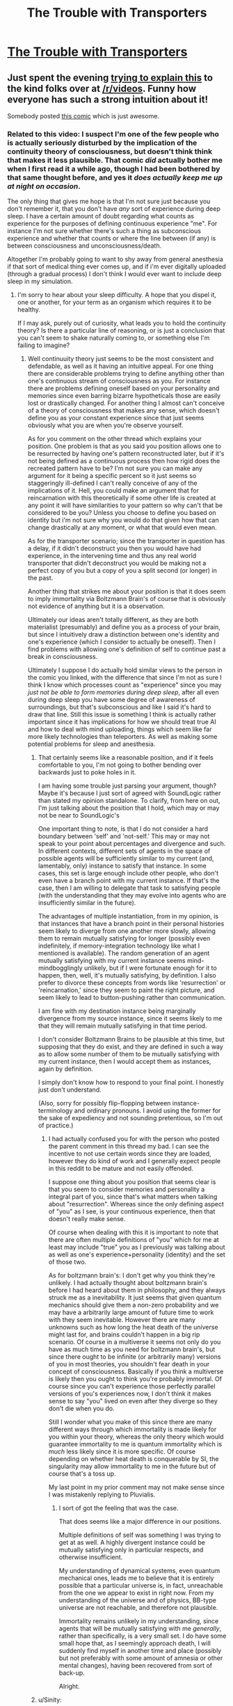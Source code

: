 #+TITLE: The Trouble with Transporters

* [[http://youtu.be/nQHBAdShgYI][The Trouble with Transporters]]
:PROPERTIES:
:Author: raymestalez
:Score: 31
:DateUnix: 1457366705.0
:DateShort: 2016-Mar-07
:END:

** Just spent the evening [[https://www.reddit.com/r/videos/comments/49cghv/cgp_grey_the_trouble_with_transporters/d0qpogy][trying to explain this]] to the kind folks over at [[/r/videos]]. Funny how everyone has such a strong intuition about it!

Somebody posted [[http://existentialcomics.com/comic/1][this comic]] which is just awesome.
:PROPERTIES:
:Author: Pluvialis
:Score: 26
:DateUnix: 1457372596.0
:DateShort: 2016-Mar-07
:END:

*** Related to this video: I suspect I'm one of the few people who is actually seriously disturbed by the implication of the continuity theory of consciousness, but doesn't think think that makes it less plausible. That comic /did/ actually bother me when I first read it a while ago, though I had been bothered by that same thought before, and yes it /does actually keep me up at night on occasion/.

The only thing that gives me hope is that I'm not sure just because you don't remember it, that you don't have /any/ sort of experience during deep sleep. I have a certain amount of doubt regarding what counts as experience for the purposes of defining continuous experience "me". For instance I'm not sure whether there's such a thing as subconscious experience and whether that counts or where the line between (if any) is between consciousness and unconsciousness/death.

Altogether I'm probably going to want to shy away from general anesthesia if that sort of medical thing ever comes up, and if i'm ever digitally uploaded (through a gradual process) I don't think I would ever want to include deep sleep in my simulation.
:PROPERTIES:
:Author: vakusdrake
:Score: 4
:DateUnix: 1457397199.0
:DateShort: 2016-Mar-08
:END:

**** I'm sorry to hear about your sleep difficulty. A hope that you dispel it, one or another, for your term as an organism which requires it to be healthy.

If I may ask, purely out of curiosity, what leads you to hold the continuity theory? Is there a particular line of reasoning, or is just a conclusion that you can't seem to shake naturally coming to, or something else I'm failing to imagine?
:PROPERTIES:
:Author: Aabcehmu112358
:Score: 2
:DateUnix: 1457399990.0
:DateShort: 2016-Mar-08
:END:

***** Well continuuity theory just seems to be the most consistent and defendable, as well as it having an intuitive appeal. For one thing there are considerable problems trying to define anything other than one's continuous stream of consciousness as you. For instance there are problems defining oneself based on your personality and memories since even barring bizarre hypotheticals those are easily lost or drastically changed. For another thing I almost can't conceive of a theory of consciousness that makes any sense, which doesn't define you as your constant experience since that just seems obviously what you are when you're observe yourself.

As for you comment on the other thread which explains your position. One problem is that as you said you position allows one to be resurrected by having one's pattern reconstructed later, but if it's not being defined as a continuous process then how rigid does the recreated pattern have to be? I'm not sure you can make any argument for it being a specific percent so it just seems so staggeringly ill-defined I can't really conceive of any of the implications of it. Hell, you could make an argument that for reincarnation with this theoretically if some other life is created at any point it will have similarities to your pattern so why can't that be considered to be you? Unless you choose to define you based on identity but i'm not sure why you would do that given how that can change drastically at any moment, or what that would even mean.

As for the transporter scenario; since the transporter in question has a delay, if it didn't deconstruct you then you would have had experience, in the intervening time and thus any real world transporter that didn't deconstruct you would be making not a perfect copy of you but a copy of you a split second (or longer) in the past.

Another thing that strikes me about your position is that it does seem to imply immortality via Boltzmann Brain's of course that is obviously not evidence of anything but it is a observation.

Ultimately our ideas aren't totally different, as they are both materialist (presumably) and define you as a process of your brain, but since I intuitively draw a distinction between one's identity and one's experience (which I consider to actually be oneself). Then I find problems with allowing one's definition of self to continue past a break in consciousness.

Ultimately I suppose I do actually hold similar views to the person in the comic you linked, with the difference that since I'm not as sure I think I know which processes count as "experience" since you may /just not be able to form memories during deep sleep/, after all even during deep sleep you have some degree of awareness of surroundings, but that's subconscious and like I said it's hard to draw that line. Still this issue is something I think is actually rather important since it has implications for how we should treat true AI and how to deal with mind uploading, things which seem like far more likely technologies than teleporters. As well as making some potential problems for sleep and anesthesia.
:PROPERTIES:
:Author: vakusdrake
:Score: 2
:DateUnix: 1457404249.0
:DateShort: 2016-Mar-08
:END:

****** That certainly seems like a reasonable position, and if it feels comfortable to you, I'm not going to bother bending over backwards just to poke holes in it.

I am having some trouble just parsing your argument, though? Maybe it's because I just sort of agreed with SoundLogic rather than stated my opinion standalone. To clarify, from here on out, I'm just talking about the position that I hold, which may or may not be near to SoundLogic's

One important thing to note, is that I do not consider a hard boundary between 'self' and 'not-self.' This may or may not speak to your point about percentages and divergence and such. In different contexts, different sets of agents in the space of possible agents will be sufficiently similar to my current (and, lamentably, only) instance to satisfy that instance. In some cases, this set is large enough include other people, who don't even have a branch point with my current instance. If that's the case, then I am willing to delegate that task to satisfying people (with the understanding that they may evolve into agents who are insufficiently similar in the future).

The advantages of multiple instantiation, from in my opinion, is that instances that have a branch point in their personal histories seem likely to diverge from one another more slowly, allowing them to remain mutually satisfying for longer (possibly even indefinitely, if memory-integration technology like what I mentioned is available). The random generation of an agent mutually satisfying with my current instance seems mind-mindbogglingly unlikely, but if I were fortunate enough for it to happen, then, well, it's mutually satisfying, by definition. I also prefer to divorce these concepts from words like 'resurrection' or 'reincarnation,' since they seem to paint the right picture, and seem likely to lead to button-pushing rather than communication.

I am fine with my destination instance being marginally divergence from my source instance, since it seems likely to me that they will remain mutually satisfying in that time period.

I don't consider Boltzmann Brains to be plausible at this time, but supposing that they do exist, and they are defined in such a way as to allow some number of them to be mutually satisfying with my current instance, then I would accept them as instances, again by definition.

I simply don't know how to respond to your final point. I honestly just don't understand.

(Also, sorry for possibly flip-flopping between instance-terminology and ordinary pronouns. I avoid using the former for the sake of expediency and not sounding pretentious, so I'm out of practice.)
:PROPERTIES:
:Author: Aabcehmu112358
:Score: 2
:DateUnix: 1457406160.0
:DateShort: 2016-Mar-08
:END:

******* I had actually confused you for with the person who posted the parent comment in this thread my bad. I can see the incentive to not use certain words since they are loaded, however they do kind of work and I generally expect people in this reddit to be mature and not easily offended.

I suppose one thing about you position that seems clear is that you seem to consider memories and personality a integral part of you, since that's what matters when talking about "resurrection". Whereas since the only defining aspect of "you" as I see, is your continuous experience, then that doesn't really make sense.

Of course when dealing with this it is important to note that there are often multiple definitions of "you" which for me at least may include "true" you as I previously was talking about as well as one's experience+personality (identity) and the set of those two.

As for boltzmann brain's: I don't get why you think they're unlikely. I had actually thought about boltzmann brain's before I had heard about them in philosophy, and they always struck me as a inevitability. It just seems that given quantum mechanics should give them a non-zero probability and we may have a arbitrarily large amount of future time to work with they seem inevitable. However there are many unknowns such as how long the heat death of the universe might last for, and brains couldn't happen in a big rip scenario. Of course in a multiverse it seems not only do you have as much time as you need for boltzmann brain's, but since there ought to be infinite (or arbitrarily many) versions of you in most theories, you shouldn't fear death in your concept of consciousness. Basically if you think a multiverse is likely then you ought to think you're probably immortal. Of course since you can't experience those perfectly parallel versions of you's experiences now, I don't think it makes sense to say "you" lived on even after they diverge so they don't die when you do.

Still I wonder what you make of this since there are many different ways through which immortality is made likely for you within your theory, whereas the only theory which would guarantee immortality to me is quantum immortality which is /much/ less likely since it is more specific. Of course depending on whether heat death is conquerable by SI, the singularity may allow immortality to me in the future but of course that's a toss up.

My last point in my prior comment may not make sense since I was mistakenly replying to Pluvialis.
:PROPERTIES:
:Author: vakusdrake
:Score: 2
:DateUnix: 1457409090.0
:DateShort: 2016-Mar-08
:END:

******** I sort of got the feeling that was the case.

That does seems like a major difference in our positions.

Multiple definitions of self was something I was trying to get at as well. A highly divergent instance could be mutually satisfying only in particular respects, and otherwise insufficient.

My understanding of dynamical systems, even quantum mechanical ones, leads me to believe that it is entirely possible that a particular universe is, in fact, unreachable from the one we appear to exist in right now. From my understanding of the universe and of physics, BB-type universe are not reachable, and therefore not plausible.

Immortality remains unlikely in my understanding, since agents that will be mutually satisfying with me /generally/, rather than specifically, is a very small set. I do have some small hope that, as I seemingly approach death, I will suddenly find myself in another time and place (possibly but not preferably with some amount of amnesia or other mental changes), having been recovered from sort of back-up.

Alright.
:PROPERTIES:
:Author: Aabcehmu112358
:Score: 1
:DateUnix: 1457410234.0
:DateShort: 2016-Mar-08
:END:


****** u/Sinity:
#+begin_quote
  For one thing there are considerable problems trying to define anything other than one's continuous stream of consciousness as you.
#+end_quote

But why does it need to be *time* continuity, and not *logical continuity*? It's more intuitive, and makes more sense, I think.

For example, software processes, which are executed on a single CPU, aren't time-continuous. They are executed in slices of time. But they are *logically* continuous.

And are you *really* time continuous when you're awake? Neurons fire at rather slow rate. And discretely. What happens between neuron firings? With time-continuous model, you would die *several times per second*.

#+begin_quote
  Ultimately our ideas aren't totally different, as they are both materialist (presumably)
#+end_quote

I don't see this position as materialist. With transporting, all matter is in exact same informational state. There is *no physical difference*. If you believe that consciousness arises from the interactions in the brain matter, you shouldn't believe that transporting means death.
:PROPERTIES:
:Author: Sinity
:Score: 2
:DateUnix: 1457611312.0
:DateShort: 2016-Mar-10
:END:

******* I suppose the problem with a transporter is that there is a gap in consciousness if no gap actually existed it would be a sort of different thing. As for dying several times a second, because of the gaps in neurons, I used to think that might be the case, however because you have so many neurons i'm not really sure any aren't firing at a given time.
:PROPERTIES:
:Author: vakusdrake
:Score: 1
:DateUnix: 1458076370.0
:DateShort: 2016-Mar-16
:END:


*** Great explanation, I really liked it!
:PROPERTIES:
:Author: raymestalez
:Score: 1
:DateUnix: 1457372996.0
:DateShort: 2016-Mar-07
:END:


** Being honest, I'm perfectly fine with the idea of a teleporter just sending a duplicate of me to the other side. Honestly, I'd rather it be a duplicator, with none of this 'destroy the original' business, as long as there's some sort of memory-integrator (preferably also FTL) that lets my instances stay informed. Even if there isn't, though, having another human being whose branch point from my current state is some time in our shared history rather than null would be really nice.
:PROPERTIES:
:Author: Aabcehmu112358
:Score: 10
:DateUnix: 1457382963.0
:DateShort: 2016-Mar-08
:END:

*** Eh, I want my instance count and my travel plan handled separately. I mean, once I've decided on both it might be convenient to integrate them, but it should be optional. Multiple SoundLogics can cause logistics problems. If I'm at a conference and the room I'm supposed to be at keeps moving this shouldn't mean I suddenly need to get a dozen more beds.
:PROPERTIES:
:Author: SoundLogic2236
:Score: 7
:DateUnix: 1457386581.0
:DateShort: 2016-Mar-08
:END:

**** True, having them bundled does have side-effects, just like most bundled plans.

Thinking about the logistics of having multiple local instances. On a short term scale, it seems like multiple instantiation is net negative, economically, beyond doubling or maybe tripling up (depending on your privacy thresholds between instances). But isn't sharing costs with a housemate generally cost-saving, long term, scaling up to the maximum occupancy of the domicile? I guess for long term, it comes down to whether that is a stable social dynamic between your instances.
:PROPERTIES:
:Author: Aabcehmu112358
:Score: 0
:DateUnix: 1457399372.0
:DateShort: 2016-Mar-08
:END:


** What's hilarious is that Star Trek had an alternate transporter technology that should in theory (at least as far as TNG technology goes) be safer than regular transporters, but it causes cellular degradation.

[[http://memory-alpha.wikia.com/wiki/Folded-space_transport]]

And yet, completely disassembling and reassembling a person does not.
:PROPERTIES:
:Author: ansible
:Score: 8
:DateUnix: 1457393197.0
:DateShort: 2016-Mar-08
:END:


** CGP Grey must be running low on topics. :)

But this does bring me to ask - does The Prestige count as Rationalist fiction? It's basically the story of the first transporter, back when it was still an emerging tech, and the de-constructor part hadn't been implemented yet. Taking an existing SF trope (transporters) and exploring how it (or in this case, it's intermediate steps) would impact a less advanced world is fairly common in Rat Fic. And it fulfills every criteria aside from "The story shows rationalist techniques, which can be applied by readers."

I think it counts.
:PROPERTIES:
:Author: embrodski
:Score: 7
:DateUnix: 1457370944.0
:DateShort: 2016-Mar-07
:END:

*** I'd say it doesn't even qualify as a Rational fic. The characters aren't acting rationally. They're crazy. It's not that the guy using the "transporter" considers both copies himself and thinks of killing one as no different than amnesia. It's that he just doesn't care. I suppose you could say that he's rationally following the goal of publicly embarrassing his enemy and framing him for murder.
:PROPERTIES:
:Author: DCarrier
:Score: 9
:DateUnix: 1457377894.0
:DateShort: 2016-Mar-07
:END:

**** Terminal goals don't require justification. If I desire ice cream, or sex, I just desire those things. They're neither rational, nor crazy, they just are. I guess they could be unfortunate, like if I desired something that is literally impossible to have.

So while a desire to exact revenge might be instrumentally stupid, I don't think you can dismiss a fic as not-rational because the characters' motivations are less noble than "optimize the world." Voldemort may have been crazy, but as Quirrell he acted rationally quite often.
:PROPERTIES:
:Author: embrodski
:Score: 10
:DateUnix: 1457386669.0
:DateShort: 2016-Mar-08
:END:


** Just a perpetual spinner for me. Transcript?
:PROPERTIES:
:Author: ArgentStonecutter
:Score: 3
:DateUnix: 1457377430.0
:DateShort: 2016-Mar-07
:END:

*** "Transporters kill you and then create a new creature that happens to have your memories."
:PROPERTIES:
:Author: eaglejarl
:Score: 5
:DateUnix: 1457381349.0
:DateShort: 2016-Mar-07
:END:

**** Real world: Well, "memories and associated software and customized hardware". I am my memories/connectome/whatever. My consciousness is recreated anew from them multiple times every night.

Trek world: There's some handwavium in the Star Trek canon that there's some kind of "soul" thing that's stored in the pattern buffer and beamed with the rest of the transmission, which is why you can't just beam the pattern to two transporters to duplicate people.

Yes, there's been a few, very few, cases of duplicates coming out of the transporter, but they're always clearly new people and there's all kinds of handwavium about why "this is a special case".
:PROPERTIES:
:Author: ArgentStonecutter
:Score: 9
:DateUnix: 1457381698.0
:DateShort: 2016-Mar-07
:END:


** As I've been reading through the Ender Saga again, I've spent a little time thinking about the transporter dilemma.

Warning, significant Ender Saga spoilers

[[#s][Ender Spoilers]]
:PROPERTIES:
:Author: Covane
:Score: 1
:DateUnix: 1457684709.0
:DateShort: 2016-Mar-11
:END:
